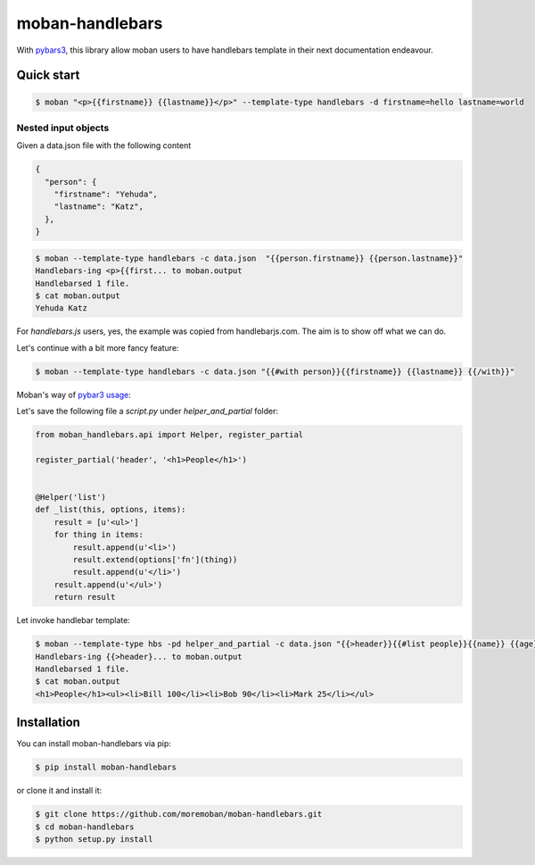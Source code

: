 ================================================================================
moban-handlebars
================================================================================

.. image:: https://api.travis-ci.org/moremoban/moban-handlebars.svg
   :target: http://travis-ci.org/moremoban/moban-handlebars

.. image:: https://codecov.io/github/moremoban/moban-handlebars/coverage.png
   :target: https://codecov.io/github/moremoban/moban-handlebars
.. image:: https://badge.fury.io/py/moban-handlebars.svg
   :target: https://pypi.org/project/moban-handlebars

.. image:: https://pepy.tech/badge/moban-handlebars/month
   :target: https://pepy.tech/project/moban-handlebars/month

.. image:: https://img.shields.io/github/stars/moremoban/moban-handlebars.svg?style=social&maxAge=3600&label=Star
    :target: https://github.com/moremoban/moban-handlebars/stargazers


With `pybars3 <https://github.com/wbond/pybars3>`_, this library allow moban users to
have handlebars template in their next documentation endeavour.

Quick start
============


.. code-block:: bash

   $ moban "<p>{{firstname}} {{lastname}}</p>" --template-type handlebars -d firstname=hello lastname=world

Nested input objects
---------------------

Given a data.json file with the following content

.. code-block::

    {
      "person": {
        "firstname": "Yehuda",
        "lastname": "Katz",
      },
    }


.. code-block:: bash


   $ moban --template-type handlebars -c data.json  "{{person.firstname}} {{person.lastname}}"
   Handlebars-ing <p>{{first... to moban.output
   Handlebarsed 1 file.
   $ cat moban.output
   Yehuda Katz

For `handlebars.js` users, yes, the example was copied from handlebarjs.com. The
aim is to show off what we can do.

Let's continue with a bit more fancy feature:



.. code-block:: bash

   $ moban --template-type handlebars -c data.json "{{#with person}}{{firstname}} {{lastname}} {{/with}}"


Moban's way of `pybar3 usage <https://github.com/wbond/pybars3#usage>`_:

Let's save the following file a `script.py` under `helper_and_partial` folder:

.. code-block:: python

   from moban_handlebars.api import Helper, register_partial

   register_partial('header', '<h1>People</h1>')


   @Helper('list')
   def _list(this, options, items):
       result = [u'<ul>']
       for thing in items:
           result.append(u'<li>')
           result.extend(options['fn'](thing))
           result.append(u'</li>')
       result.append(u'</ul>')
       return result


Let invoke handlebar template:


.. code-block:: bash

   $ moban --template-type hbs -pd helper_and_partial -c data.json "{{>header}}{{#list people}}{{name}} {{age}}{{/list}}"
   Handlebars-ing {{>header}... to moban.output
   Handlebarsed 1 file.
   $ cat moban.output
   <h1>People</h1><ul><li>Bill 100</li><li>Bob 90</li><li>Mark 25</li></ul>



Installation
================================================================================


You can install moban-handlebars via pip:

.. code-block:: bash

    $ pip install moban-handlebars


or clone it and install it:

.. code-block:: bash

    $ git clone https://github.com/moremoban/moban-handlebars.git
    $ cd moban-handlebars
    $ python setup.py install
